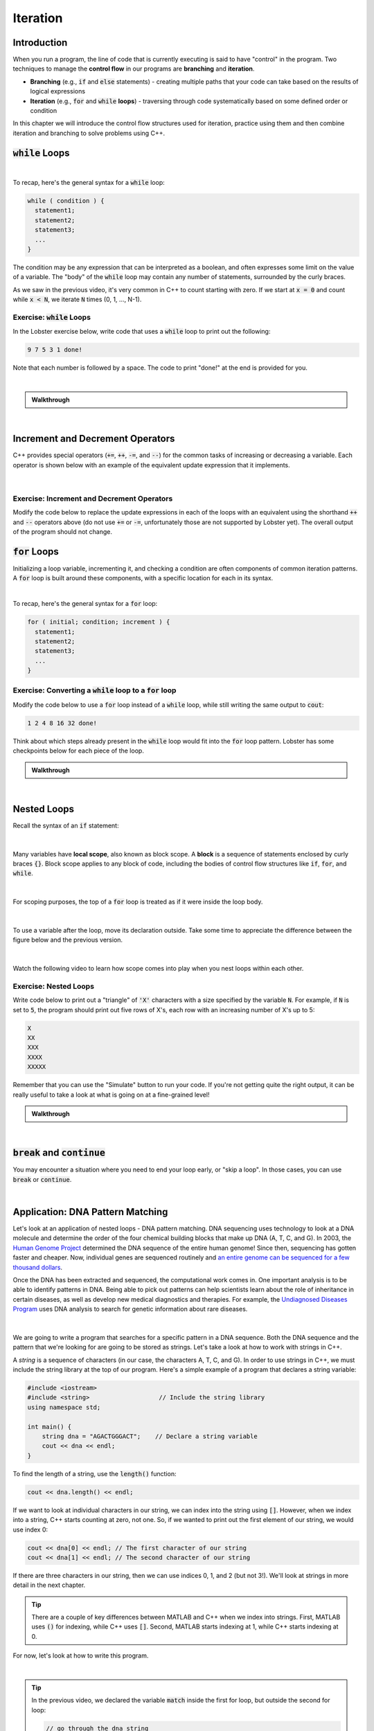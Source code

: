 .. qnum::
   :prefix: Q
   :start: 1

.. raw:: html

   <link rel="stylesheet" href="../_static/common/css/main4.css">
   <link rel="stylesheet" href="../_static/common/css/code3.css">
   <link rel="stylesheet" href="../_static/common/css/buttons3.css">
   <link rel="stylesheet" href="../_static/common/css/exercises3.css">
   <script src="../_static/common/js/common2.js"></script>
   <script src="../_static/common/js/lobster-exercises8.bundle.js"></script>

.. raw:: html

   <style>
      .btn {
         margin: 0;
      }
      .tab-pane {
         padding: 0;
      }
   </style>

=========
Iteration
=========


^^^^^^^^^^^^
Introduction
^^^^^^^^^^^^
.. section 1

When you run a program, the line of code that is currently executing is said to have "control" in the program. Two techniques to manage the **control flow** in our programs are **branching** and **iteration**. 

- **Branching** (e.g., :code:`if` and :code:`else` statements) - creating multiple paths that your code can take based on the results of logical expressions

- **Iteration** (e.g., :code:`for` and :code:`while` **loops**) - traversing through code systematically based on some defined order or condition

In this chapter we will introduce the control flow structures used for iteration, practice using them and then combine iteration and branching to solve problems using C++.



^^^^^^^^^^^^^^^^^^^
:code:`while` Loops
^^^^^^^^^^^^^^^^^^^
.. section 2

.. youtube:: N3W-hlUBwXk
   :divid: ch13_02_vid_while_loops
   :height: 315
   :width: 560
   :align: center

|

To recap, here's the general syntax for a :code:`while` loop:

.. code-block:: cpp

   while ( condition ) {
     statement1;
     statement2;
     statement3;
     ...
   }

The condition may be any expression that can be interpreted as a boolean, and often expresses some limit on the value of a variable. The "body" of the :code:`while` loop may contain any number of statements, surrounded by the curly braces.

As we saw in the previous video, it's very common in C++ to count starting with zero. If we start at :code:`x = 0` and count while :code:`x < N`, we iterate :code:`N` times (0, 1, ..., N-1).

-----------------------------
Exercise: :code:`while` Loops
-----------------------------

In the Lobster exercise below, write code that uses a :code:`while` loop to print out the following:

.. code-block::

  9 7 5 3 1 done!

Note that each number is followed by a space. The code to print "done!" at the end is provided for you.

|

.. raw:: html

   <div class="lobster-ex" style="width: 600px; margin-left: auto; margin-right: auto">
      <div class="lobster-ex-project-name">ch13_02_ex</div>
      <div class="lobster-ex-complete-message">
         Well done! The secret word is "emoji".
      </div>
   </div>

.. fillintheblank:: ch13_02_ex_while_loops
  :casei:

  Complete the Lobster exercise to reveal the *secret word*. Enter it here.
  
  |blank|

  - :emoji: Correct.
    :x: Incorrect. If you finished the exercise, please double check your spelling.

.. admonition:: Walkthrough

  .. reveal:: ch13_02_revealwt_while_loops
  
    .. youtube:: A6KQ-1zcNQY
      :divid: ch13_02_wt_while_loops
      :height: 315
      :width: 560
      :align: center

|

^^^^^^^^^^^^^^^^^^^^^^^^^^^^^^^^^
Increment and Decrement Operators
^^^^^^^^^^^^^^^^^^^^^^^^^^^^^^^^^
.. section 3

C++ provides special operators (:code:`+=`, :code:`++`, :code:`-=`, and :code:`--`) for the common tasks of increasing or decreasing a variable. Each operator is shown below with an example of the equivalent update expression that it implements.

.. figure:: img/incrementDecrement.png
   :width: 500
   :align: center

   ..

|

-------------------------------------------
Exercise: Increment and Decrement Operators
-------------------------------------------

Modify the code below to replace the update expressions in each of the loops with an equivalent using the shorthand :code:`++` and :code:`--` operators above (do not use :code:`+=` or :code:`-=`, unfortunately those are not supported by Lobster yet). The overall output of the program should not change.

.. raw:: html

   <div class="lobster-ex" style="width: 600px; margin-left: auto; margin-right: auto">
      <div class="lobster-ex-project-name">ch13_03_ex</div>
      <div class="lobster-ex-complete-message">
         Well done! The secret word is "boat".
      </div>
   </div>

.. fillintheblank:: ch13_03_ex_increment_and_decrement
  :casei:

  Complete the Lobster exercise to reveal the *secret word*. Enter it here.
  
  |blank|

  - :boat: Correct.
    :x: Incorrect. If you finished the exercise, please double check your spelling.

^^^^^^^^^^^^^^^^^
:code:`for` Loops
^^^^^^^^^^^^^^^^^
.. section 4

Initializing a loop variable, incrementing it, and checking a condition are often components of common iteration patterns. A :code:`for` loop is built around these components, with a specific location for each in its syntax.

.. youtube:: hiQaIcSPJlU
  :divid: ch07_04_vid_for_loops
  :height: 315
  :width: 560
  :align: center

|

To recap, here's the general syntax for a :code:`for` loop:

.. code-block:: cpp

   for ( initial; condition; increment ) {
     statement1;
     statement2;
     statement3;
     ...
   }

---------------------------------------------------------------
Exercise: Converting a :code:`while` loop to a :code:`for` loop
---------------------------------------------------------------

Modify the code below to use a :code:`for` loop instead of a :code:`while` loop, while still writing the same output to :code:`cout`:

.. code-block::

   1 2 4 8 16 32 done!

Think about which steps already present in the :code:`while` loop would fit into the :code:`for` loop pattern. Lobster has some checkpoints below for each piece of the loop.

.. raw:: html

   <div class="lobster-ex" style="width: 600px; margin-left: auto; margin-right: auto">
      <div class="lobster-ex-project-name">ch13_04_ex</div>
      <div class="lobster-ex-complete-message">
         Well done! The secret word is "coffee".
      </div>
   </div>

.. fillintheblank:: ch13_04_ex_for_loops
  :casei:

  Complete the Lobster exercise to reveal the *secret word*. Enter it here.
  
  |blank|

  - :coffee: Correct.
    :x: Incorrect. If you finished the exercise, please double check your spelling.


.. admonition:: Walkthrough

  .. reveal:: ch13_04_revealwt_for_loops
  
    .. youtube:: qRgResPUGZM
      :divid: ch13_04_wt_for_loops
      :height: 315
      :width: 560
      :align: center

|

^^^^^^^^^^^^
Nested Loops
^^^^^^^^^^^^
.. section 5

Recall the syntax of an :code:`if` statement:

.. figure:: img/ifStatementSyntax.png
   :width: 500
   :align: center

   ..

|

Many variables have **local scope**, also known as block scope. A **block** is a sequence of statements enclosed by curly braces :code:`{}`. Block scope applies to any block of code, including the bodies of control flow structures like :code:`if`, :code:`for`, and :code:`while`.

.. figure:: img/localScope.png
   :width: 500
   :align: center

   ..

|

For scoping purposes, the top of a :code:`for` loop is treated as if it were inside the loop body.

.. figure:: img/localScope2.png
   :width: 500
   :align: center

   ..

|

To use a variable after the loop, move its declaration outside. Take some time to appreciate the difference between the figure below and the previous version.

.. figure:: img/localScope3.png
   :width: 500
   :align: center

   ..

|

Watch the following video to learn how scope comes into play when you nest loops within each other.

.. youtube:: Gvg99nU4oks
  :divid: ch07_05_vid_nested_loops
  :height: 315
  :width: 560
  :align: center


----------------------
Exercise: Nested Loops
----------------------

Write code below to print out a "triangle" of :code:`'X'` characters with a size specified by the variable :code:`N`. For example, if :code:`N` is set to :code:`5`, the program should print out five rows of X's, each row with an increasing number of X's up to 5:

.. code-block::

   X
   XX
   XXX
   XXXX
   XXXXX

Remember that you can use the "Simulate" button to run your code. If you're not getting quite the right output, it can be really useful to take a look at what is going on at a fine-grained level!

.. raw:: html

   <div class="lobster-ex" style="width: 600px; margin-left: auto; margin-right: auto">
      <div class="lobster-ex-project-name">ch13_05_ex</div>
      <div class="lobster-ex-complete-message">
         Well done! The secret word is "snail".
      </div>
   </div>

.. fillintheblank:: ch13_05_ex_nested_loops
  :casei:

  Complete the Lobster exercise to reveal the *secret word*. Enter it here.
  
  |blank|

  - :snail: Correct.
    :x: Incorrect. If you finished the exercise, please double check your spelling.

.. admonition:: Walkthrough

  .. reveal:: ch13_05_revealwt_nested_loops
  
    .. youtube:: drtMOUOLShA
      :divid: ch13_05_wt_nested_loops
      :height: 315
      :width: 560
      :align: center

|

^^^^^^^^^^^^^^^^^^^^^^^^^^^^^^^^^^
:code:`break` and :code:`continue`
^^^^^^^^^^^^^^^^^^^^^^^^^^^^^^^^^^
.. section 6

You may encounter a situation where you need to end your loop early, or "skip a loop". In those cases, you can use :code:`break` or :code:`continue`.

.. youtube:: jKMyjpCu0LU
  :divid: ch07_06_vid_break_continue
  :height: 315
  :width: 560
  :align: center
  
|

^^^^^^^^^^^^^^^^^^^^^^^^^^^^^^^^^^^^
Application: DNA Pattern Matching
^^^^^^^^^^^^^^^^^^^^^^^^^^^^^^^^^^^^
.. section 7

Let's look at an application of nested loops - DNA pattern matching. DNA sequencing uses technology to look at a DNA molecule and determine the order of the four chemical building blocks that make up DNA (A, T, C, and G). In 2003, the `Human Genome Project <https://www.genome.gov/human-genome-project>`_ determined the DNA sequence of the entire human genome! Since then, sequencing has gotten faster and cheaper. Now, individual genes are sequenced routinely and `an entire genome can be sequenced for a few thousand dollars <https://www.genome.gov/about-genomics/fact-sheets/DNA-Sequencing-Fact-Sheet>`_.

Once the DNA has been extracted and sequenced, the computational work comes in. One important analysis is to be able to identify patterns in DNA. Being able to pick out patterns can help scientists learn about the role of inheritance in certain diseases, as well as develop new medical diagnostics and therapies. For example, the `Undiagnosed Diseases Program <https://www.genome.gov/Current-NHGRI-Clinical-Studies/Undiagnosed-Diseases-Program-UDN>`_ uses DNA analysis to search for genetic information about rare diseases.

.. figure:: img/dna.jpg
   :width: 500
   :align: center

   ..

|

We are going to write a program that searches for a specific pattern in a DNA sequence. Both the DNA sequence and the pattern that we're looking for are going to be stored as strings. Let's take a look at how to work with strings in C++.

A *string* is a sequence of characters (in our case, the characters A, T, C, and G). In order to use strings in C++, we must include the string library at the top of our program. Here's a simple example of a program that declares a string variable:

.. code-block:: cpp

    #include <iostream>
    #include <string>                   // Include the string library
    using namespace std;

    int main() {
        string dna = "AGACTGGGACT";    // Declare a string variable
        cout << dna << endl;
    }


To find the length of a string, use the :code:`length()` function:

.. code-block:: cpp

    cout << dna.length() << endl;
    
    
If we want to look at individual characters in our string, we can index into the string using :code:`[]`. However, when we index into a string, C++ starts counting at zero, not one. So, if we wanted to print out the first element of our string, we would use index 0:

.. code-block:: cpp

    cout << dna[0] << endl; // The first character of our string
    cout << dna[1] << endl; // The second character of our string
    

If there are three characters in our string, then we can use indices 0, 1, and 2 (but not 3!). We'll look at strings in more detail in the next chapter.

.. tip ::
    
    There are a couple of key differences between MATLAB and C++ when we index into strings. First, MATLAB uses :code:`()` for indexing, while C++ uses :code:`[]`. Second, MATLAB starts indexing at 1, while C++ starts indexing at 0.
    
For now, let's look at how to write this program.
    
.. youtube:: 9r9Y8f-0vo4
  :divid: ch13_07_vid_dna_pattern_matching
  :height: 315
  :width: 560
  :align: center
  
|

.. tip ::

   In the previous video, we declared the variable :code:`match` inside the first for loop, but outside the second for loop:

   .. code-block :: cpp

      // go through the dna string
      for(int i=0; i<dna.length() - PATTERN_LENGTH + 1; ++i) {
         bool match = true;

         // go through the pattern string
         for(int j=0; j < PATTERN_LENGTH); ++j) { 

            //potentially set match to false in here

         }
      }

   |

   Why do we do this? Each time we go through the outer loop, we want to compare a section of the DNA string to the pattern that we're looking for. At the top of the outer loop, we are going to set :code:`match = true`. This is basically saying, "Assume that this section of DNA matches the pattern." Then, in the inner loop, we are looking for a counterexample - two characters that don't match. If we find this counterexample, we set :code:`match = false`. 
   
   To see why we do this, stop and think about how we would need to write our loops if we started with :code:`match = false` - it leads to a much more complicated program!


What if we wanted to look for *two* patterns in our DNA sequence, instead of only one pattern?

.. code-block :: cpp

    string dna = "AGACTGGGACT";
    string pattern = "GAC";
    string pattern2 = "ACT";
    
Modify our program so that it searches for two patterns in the DNA sequence. Assume that both patterns are the same number of characters. Each time the program finds a pattern, it should print out either "Pattern 1" or "Pattern 2", along with the index that the pattern begins at. For example, with the variables :code:`dna`, :code:`pattern`, and :code:`pattern2` above, the program should print out:

.. code-block :: none

    Pattern 1: 1
    Pattern 2: 2
    Pattern 1: 7
    Pattern 2: 8
    
As you are modifying the program, only iterate through the DNA sequence once. (This means that you don't need to change the outer loop: :code:`for(int i=0; i<dna.length()-pattern.length()+1; ++i)`).

TODO Lobster exercise

TODO walkthrough video

.. tip ::

   If you're enjoying this program and want to keep exploring, here are some next steps that you could do with this program:

   * What if we had multiple pattern strings of varying lengths?
   * What if we had multiple DNA strings that we wanted to look for patterns in?
   * ... What else can you think of to improve this program??

^^^^^^^^^^^^^^^^^^^^^^^^^^^^^^^^^^^^^^^^^^^^^^^^^^^^^^^
Summary
^^^^^^^^^^^^^^^^^^^^^^^^^^^^^^^^^^^^^^^^^^^^^^^^^^^^^^^

This is the end of the chapter! Here is a summary of what we covered in this chapter: 

* We've looked at two kinds of iteration in C++: for loops and while loops.
* Often, increment and decrement operators (:code:`+=`, :code:`++`, :code:`-=`, and :code:`--`) are used to update variables in a loop.
* Counting starting with zero is a common pattern in C++.
* Loops can be nested. Variables declared inside a loop only have scope within that loop.
* To use strings in C++, you need to include the string library. The :code:`length()` function tells you how long a string is. You can index into strings using :code:`[]`. Unlike MATLAB, indexing starts at 0.

You can double check that you have completed everything on the "Assignments" page. Click the icon that looks like a person, go to "Assignments", select the chapter, and make sure to scroll all the way to the bottom and click the "Score Me" button.

